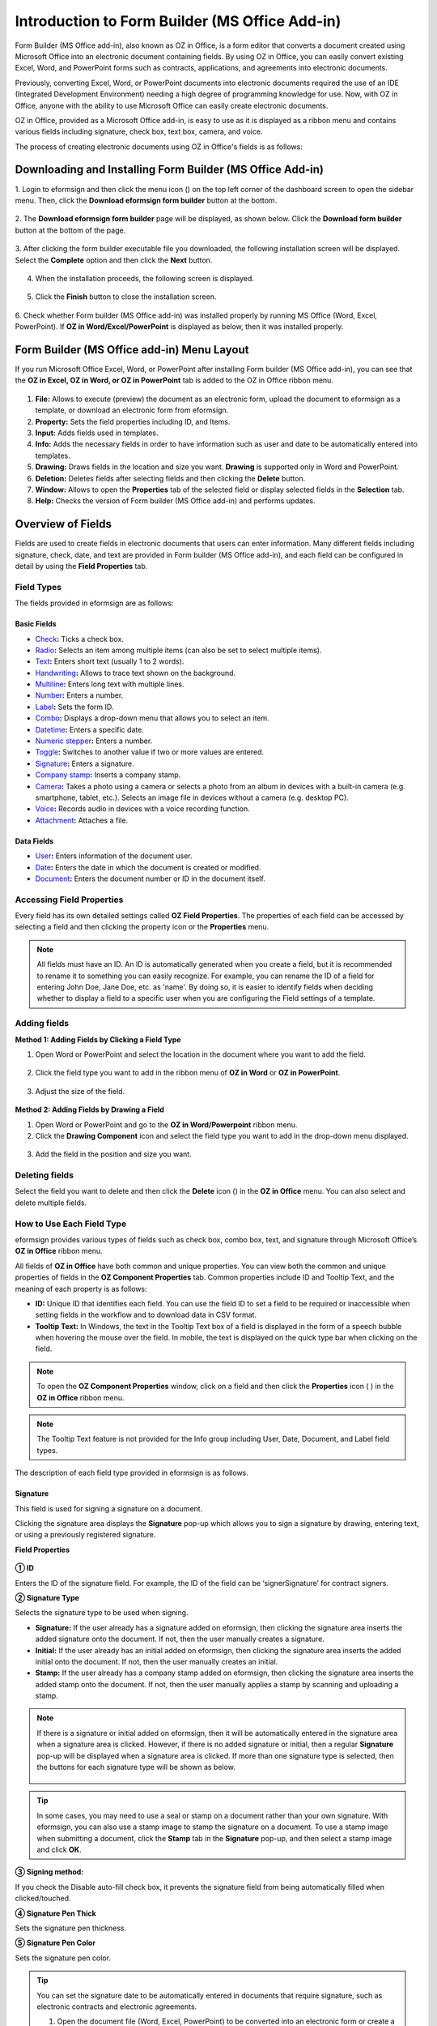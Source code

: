 .. _formbuilder:

===================================================
Introduction to Form Builder (MS Office Add-in)
===================================================


Form Builder (MS Office add-in), also known as OZ in Office, is a form editor
that converts a document created using Microsoft Office into an
electronic document containing fields. By using OZ in
Office, you can easily convert existing Excel, Word, and PowerPoint
forms such as contracts, applications, and agreements into electronic
documents.

Previously, converting Excel, Word, or PowerPoint documents into
electronic documents required the use of an IDE (Integrated Development
Environment) needing a high degree of programming knowledge for use.
Now, with OZ in Office, anyone with the ability to use Microsoft Office
can easily create electronic documents.

OZ in Office, provided as a Microsoft Office add-in, is easy to use as
it is displayed as a ribbon menu and contains various fields
including signature, check box, text box, camera, and voice.

The process of creating electronic documents using OZ in Office's
fields is as follows:

.. figure:: resources/ozinoffice-flow_1.png
   :alt: OZ in Office Usage Flow
   :width: 750px


-------------------------------------------------------------
Downloading and Installing Form Builder (MS Office Add-in)
-------------------------------------------------------------

1. Login to eformsign and then click the menu icon
(|image1|) on the top left corner of the dashboard screen to open the
sidebar menu. Then, click the **Download eformsign form builder** button
at the bottom.

.. figure:: resources/en_formbuilder_download.png
   :alt: Location of the Download eformsign form builder button
   :width: 750px



2. The **Download eformsign form builder** page will be displayed, as
shown below. Click the **Download form builder** button at the bottom of
the page.

.. figure:: resources/formbuilder_download_2.png
   :alt: eformsign Form Builder Download Page
   :width: 750px



3. After clicking the form builder executable file you downloaded, the
following installation screen will be displayed. Select the **Complete**
option and then click the **Next** button.

.. figure:: resources/formbuilder_wizard_1.png
   :alt: Form Builder Installation Screen (1)
   :width: 500px


4. When the installation proceeds, the following screen is displayed.

.. figure:: resources/formbuilder_wizard_2.png
   :alt: Form Builder Installation Screen (2)
   :width: 500px


5. Click the **Finish** button to close the installation screen.

.. figure:: resources/formbuilder_wizard_3.png
   :alt: Form Builder Installation Screen (3)
   :width: 500px



6. Check whether Form builder (MS Office add-in) was installed properly by running MS
Office (Word, Excel, PowerPoint). If **OZ in Word/Excel/PowerPoint** is
displayed as below, then it was installed properly.

.. figure:: resources/en_components-in-word.png
   :alt: OZ in Word Ribbon Menu
   :width: 750px


-------------------------------------------------
Form Builder (MS Office add-in) Menu Layout
-------------------------------------------------

If you run Microsoft Office Excel, Word, or PowerPoint after installing Form builder (MS Office add-in), you can see that the **OZ in Excel, OZ in Word, or OZ in PowerPoint** tab is added to the OZ in Office ribbon menu.

.. figure:: resources/ozinoffice.png
   :alt: Microsoft Office OZ in Office Ribbon Menu
   :width: 750px



1. **File:** Allows to execute (preview) the document as an electronic form, upload the document to eformsign as a template, or download an electronic form from eformsign.

2. **Property:** Sets the field properties including ID, and Items.

3. **Input:** Adds fields used in templates.

4. **Info:** Adds the necessary fields in order to have information such as user and date to be automatically entered into templates.

5. **Drawing:** Draws fields in the location and size you want. **Drawing** is supported only in Word and PowerPoint.

6. **Deletion:** Deletes fields after selecting fields and then clicking the **Delete** button.

7. **Window:** Allows to open the **Properties** tab of the selected field or display selected fields in the **Selection** tab.

8. **Help:** Checks the version of Form builder (MS Office add-in) and performs updates.


-------------------------
Overview of Fields
-------------------------

Fields are used to create fields in electronic documents that users can enter information. Many different fields including signature, check, date, and text are provided in Form builder (MS Office add-in), and each field can be configured in detail by using the **Field Properties** tab.

Field Types
~~~~~~~~~~~~~~~~~~~~~

The fields provided in eformsign are as follows:

.. figure:: resources/en-components-in-excel.png
   :alt: Field Types
   :width: 730px

Basic Fields
--------------------------

-  `Check <#check>`__\ **:** Ticks a check box.

-  `Radio <#select>`__\ **:** Selects an item among multiple items (can also be set to select multiple items).

-  `Text <#text>`__\ **:** Enters short text (usually 1 to 2 words).

-  `Handwriting <#handwriting>`__\ **:** Allows to trace text shown on the background.

-  `Multiline <#text>`__\ **:** Enters long text with multiple lines.

-  `Number <#number>`__\ **:** Enters a number. 

-  `Label <#label>`__\ **:** Sets the form ID.

-  `Combo <#combo>`__\ **:** Displays a drop-down menu that allows you to select an item.

-  `Datetime <#date>`__\ **:** Enters a specific date.

-  `Numeric stepper <#numeric>`__\ **:** Enters a number.

-  `Toggle <#toggle>`__\ **:** Switches to another value if two or more values are entered.

-  `Signature <#signature>`__\ **:** Enters a signature.

-  `Company stamp <#companystamp>`__\ **:** Inserts a company stamp.

-  `Camera <#camera>`__\ **:** Takes a photo using a camera or selects a photo from an album in devices with a built-in camera (e.g. smartphone, tablet, etc.). Selects an image file in devices without a camera (e.g. desktop PC).

-  `Voice <#record>`__\ **:** Records audio in devices with a voice recording function.

-  `Attachment <#attach>`__\ **:** Attaches a file.


Data Fields
--------------------------

-  `User <#user>`__\ **:** Enters information of the document user.

-  `Date <#usedate>`__\ **:** Enters the date in which the document is created or modified.

-  `Document <#document>`__\ **:** Enters the document number or ID in the document itself.


Accessing Field Properties
~~~~~~~~~~~~~~~~~~~~~~~~~~~~~~~

Every field has its own detailed settings called **OZ Field Properties**. The properties of each field can be accessed by
selecting a field and then clicking the property icon or the **Properties** menu.

.. figure:: resources/checking-components-properties.png
   :alt: Accessing Field Properties
   :width: 730px



.. note::

   All fields must have an ID. An ID is automatically generated when you create a field, but it is recommended to rename it to
   something you can easily recognize. For example, you can rename the ID of a field for entering John Doe, Jane Doe, etc. as 'name'. By
   doing so, it is easier to identify fields when deciding whether to display a field to a specific user when you are configuring the Field settings of a template.



Adding fields
~~~~~~~~~~~~~~~~~~~~~~

**Method 1: Adding Fields by Clicking a Field Type**

1. Open Word or PowerPoint and select the location in the document where you want to add the field.

.. figure:: resources/ozinword_1.png
   :alt: Method 1: Adding Fields by Clicking a Field Type in Word or PowerPoint (1)
   :width: 700px



2. Click the field type you want to add in the ribbon menu of **OZ in Word** or **OZ in PowerPoint**.

.. figure:: resources/ozinword_2.png
   :alt: Method 1: Adding Fields by Clicking a Field Type in Word or PowerPoint (2)
   :width: 700px


3. Adjust the size of the field.

.. figure:: resources/ozinword_3.png
   :alt: Method 1: Adding Fields by Clicking a Field Type in Word or PowerPoint (2)
   :width: 700px



**Method 2: Adding Fields by Drawing a Field**

1. Open Word or PowerPoint and go to the **OZ in Word/Powerpoint** ribbon menu.

2. Click the **Drawing Component** icon and select the field type you want to add in the drop-down menu displayed.

.. figure:: resources/ozinword_2_1.png
   :alt: Method 2: Adding Field by Drawing a Field in Word or PowerPoint (1)
   :width: 700px



3. Add the field in the position and size you want.

.. figure:: resources/ozinword_2_2.png
   :alt: Method 2: Adding Fields by Drawing a Field in Word or PowerPoint (2)
   :width: 700px


Deleting fields
~~~~~~~~~~~~~~~~~~~~~~~

Select the field you want to delete and then click the **Delete** icon (|image2|) in the **OZ in Office** menu. You can also select and delete multiple fields.

How to Use Each Field Type
~~~~~~~~~~~~~~~~~~~~~~~~~~~~~~~~

eformsign provides various types of fields such as check box, combo box, text, and signature through Microsoft Office’s **OZ in Office** ribbon menu.

All fields of **OZ in Office** have both common and unique properties. You can view both the common and unique properties of fields in the **OZ Component Properties** tab. Common properties
include ID and Tooltip Text, and the meaning of each property is as follows:

-  **ID:** Unique ID that identifies each field. You can use the field ID to set a field to be required or
   inaccessible when setting fields in the workflow and to download data in CSV format.

-  **Tooltip Text:** In Windows, the text in the Tooltip Text box of a field is displayed in the form of a speech bubble when hovering the mouse over the field. In mobile, the text is displayed on the quick type bar when clicking on the field.

.. note::

   To open the **OZ Component Properties** window, click on a field and then click the **Properties** icon (|image3| ) in the **OZ in Office** ribbon menu.

.. note::

   The Tooltip Text feature is not provided for the Info group including User, Date, Document, and Label field types.

The description of each field type provided in eformsign is as follows.


.. _signature:

Signature
--------------------

This field is used for signing a signature on a document.

|image14|

Clicking the signature area displays the **Signature** pop-up which allows you to sign a signature by drawing, entering text, or using a
previously registered signature.

|image15|

**Field Properties**

.. figure:: resources/Signature-component-properties.png
   :alt: Setting Signature Field Properties
   :width: 250px



**① ID**

Enters the ID of the signature field. For example, the ID of the field can be ‘signerSignature’ for contract signers.

**② Signature Type**

Selects the signature type to be used when signing.

-  **Signature:** If the user already has a signature added on eformsign, then clicking the signature area inserts the added signature onto the document. If not, then the user manually creates a signature.

-  **Initial:** If the user already has an initial added on eformsign, then clicking the signature area inserts the added initial onto the document. If not, then the user manually creates an initial.

-  **Stamp:** If the user already has a company stamp added on eformsign, then clicking the signature area inserts the added stamp onto the document. If not, then the user manually applies a stamp by scanning and uploading a stamp.


.. note::

   If there is a signature or initial added on eformsign, then it will be automatically entered in the signature area when a signature area is
   clicked. However, if there is no added signature or initial, then a regular **Signature** pop-up will be displayed when a signature area is clicked. If more than one signature type is selected, then the buttons for each signature type will be shown as below.

   .. figure:: resources/select-signature-type.png
      :alt: Signature type selection
      :width: 200px

.. Tip::

   In some cases, you may need to use a seal or stamp on a document rather than your own signature. With eformsign, you can also use a
   stamp image to stamp the signature on a document. To use a stamp image when submitting a document, click the **Stamp** tab in the **Signature** pop-up, and then select a stamp image and click **OK**.

**③ Signing method:**

If you check the Disable auto-fill check box, it prevents the signature field from being automatically filled when clicked/touched.

**④ Signature Pen Thick**

Sets the signature pen thickness.

**⑤ Signature Pen Color**

Sets the signature pen color.

.. Tip::

   You can set the signature date to be automatically entered in documents that require signature, such as electronic contracts and electronic agreements.

   1. Open the document file (Word, Excel, PowerPoint) to be converted into an electronic form or create a new document.

   2. Add a Signature field in the area of the document to be signed.

   3. Enter the ID of the Signature field in the **Component Properties** tab. For example, the ID can be named ‘employeeSignature’.

   4. Add the Date (not to be confused with Datetime) field where the signature date will be entered.

   5. Open the **Component Properties** tab of the Date field.

   6. Select the **Date Type** as **Last modified date of the content**.

   7. Enter the ID of the Signature field field in the Input Component ID field on the bottom. In this case, it would be ‘employeeSignature’.

   .. figure:: resources/date-component-properties.png
      :alt: Date field properties
      :width: 500px

   ※ You can select the format of date to be displayed on the Date field by selecting the desired date format in the **Component Properties** tab.


.. _companystamp:

Company stamp
--------------------

The company stamp field is used for inserting a company stamp that is added to eformsign onto a document. Company stamps can be added in the **Manage company > Manage company stamp** menu and they can only be used by members who have been granted permission to use them. Also, the history of company stamp usage is recorded in the **Manage company stamp** menu.

.. figure:: resources/en-form-builder-components_companystamp.png
   :alt: Company stamp

.. figure:: resources/en-form-builder-components_companystamp_properties.png
   :alt: Company stamp properties


.. _text:

Text and Multiline
--------------------

Both Text and Multiline fields are used to create text fields. The Text field is suitable for short text with 1 to 2 words, and the Multiline field is suitable for long text with more than 1 line.

|image9|

**Component Properties**

.. figure:: resources/text-component-properties.png
   :alt: Setting Text and Multiline Field Properties
   :width: 250px



**① ID**

Enters the ID of the text/multiline field. For example, the ID of the field in which John Doe, Jane Doe, etc. are entered can be named ‘personName’.

**② Max Length**

Sets the maximum length of characters (including space) that can be entered. By default, it is set to ‘0’, and in this case, there is no limit for the number of characters.

**③ Keyboard Type**

Selects the keyboard type to be used when entering text in the field. Keyboard Type can only be used in mobile devices such as smartphones and tablets.

**④ Show Password Characters**

This option can be set only in the text field. By checking this
option, the password is hidden with the password symbol (●) when
entering text. The password is also hidden with the password symbol in
PDFs, and can only be seen when downloaded in the CSV format.

**⑤ Tooltip Text**

Displays the description in Tooltip Text when you hover the mouse over a
field.


.. _handwriting:


Handwriting
--------------------

The handwriting field is used to trace a pre-written text.

You can type in the text to be displayed on a document in which recipients can trace.

.. figure:: resources/handwriting-component-fb.png
   :alt: Handwriting field


.. figure:: resources/handwriting-component-example.png
   :alt: Handwriting field example

**Field propertites**

.. figure:: resources/handwriting-component-properties_web.pnghandwriting-component-properties_fb.png
   :alt: Setting handwriting field properties


**① ID**

Enters the ID of the handwriting field.


**② Pen Thickness**

Sets the pen thickness.

**③ Pen Color**

Sets the pen color.

**④ Show Word Tracing**

Allows you to type in the text that will be displayed on the handwriting field.


.. _number:

Number
--------------------

Enters a number.

.. figure:: resources/en_number-component-fb.png
   :alt: Number field

**Field properties**

.. figure:: resources/en_number_property_fb.png
   :alt: Number field properties


**① ID**

Sets the ID of the number field.

**② Allow negative value**

Allows to enter a negative value. 

**③ Maximum Value, Minimum Value**

Sets the minimum or maximum value that can be entered. 

.. caution:: 

   **Important!**

   If you enter a value that is lower than the minimum value set, then the value is changed to the minimum value. If you enter a value that is higher than the maximum value set, then the value is changed to the maximum value. 

**④ Number of decimal places**

Sets the number of decimal places that can be entered. The number of decimal places that can be entered is from 0 to 10.

**⑤ Show thousands separator**

Automatically marks the value entered with a comma separated by thousands.

**⑥ Prefix, Suffix**

Sets the prefix/suffix required for a number to be entered automatically. For example, if you need to enter "10,000 dollars in total," set the prefix to "total" and the suffix to "dollars".



.. _label:

Label
--------------------

This field is used for setting the form ID of a document.

**Field Properties**

.. figure:: resources/label_property.png
   :alt: Setting Label Field Properties
   :width: 250px



**① ID**

Sets the label field ID.


.. _check:

Check
--------------------

The **Check** field is used to check whether an item is checked or not. This field is similar to the **Radio** field, but it is used for checking the status of an item (whether it
is checked or not) while the **Radio** field is used for checking which item among multiple items is checked.

|image4|

When data is downloaded in the CSV format, the **Check** field’s input value is displayed as follows:

-  When the item is checked: true

-  When the item is not checked: false

In Word and PowerPoint, the **Check** field is shown as a rectangular shape. Make sure to enter data inside the rectangular shape.

**Field Properties**

.. figure:: resources/check-component-properties-1.png
   :alt: Setting Check Field Properties
   :width: 250px



**① ID**

Each Check field must be given a different ID. If multiple check fields are given the same ID, then only the value of the last field is displayed.

**② Check Style**

You can specify the style of each cfield in **Field Properties**.
The check box is set as the default style, and you can change it to another style (radio button or red circle).

The below example shows how check boxes are displayed according to the selected style.

|image5|

.. _select:

Radio
--------------------

The Radio field is used for checking which radio button is selected among multiple items. When data is downloaded in the CSV format, the selected item will be displayed.

|image6|

In Word and PowerPoint, the radio field is shown as a rectangular shape. Make sure to enter data inside the rectangular shape.

**Field Properties**

.. figure:: resources/Radio-component-properties.png
   :alt: Setting Radio Field Properties
   :width: 250px



**① ID**

In **Field Properties**, make sure that all the selected radio buttons are assigned the same ID.

For example, if there are six choices available in a multiple choice question, assign "question1" as the ID for all of them. In the example shown below, the IDs of all the items are set to the same "question 1".

.. figure:: resources/radio-items-should-have-same-ID.png
   :alt: Example of Setting a Radio Field
   :width: 700px



**② Check Style**

You can choose the style of the Radio field in **Field Properties**. The default style is the **Circle**, and you can change it to another style (check box and radio button).

**③ Multiselectable**

Checking the **Multi-selectable** option allows you to select multiple items. If you select more than one item, then when data is saved, each
item is separated with a comma (,).

**④ Uncheckable**

Checking the **Uncheckable** option allows you to deselect a selected item by clicking it again.

**⑤ Tooltip Text**

Displays the description in Tooltip Text when you hover the mouse over a field.


.. _combo:

Combo
--------------------

The Combo field is used when you need to select one of multiple items.

|image7|

If you click a combo field, a list of items is displayed as follows:

|image8|

**Field Properties**

.. figure:: resources/combo-component-properties.png
   :alt: Setting Combo Field Properties
   :width: 250px



**① ID**

Enters the ID of the Combo field. For example, the ID of the field for selecting the favorite color can be 'favoriteColor’.

**② Items**

Enters the items you want. You can separate the items by pressing Enter.

.. note::

   If you want to display a message such as ‘Please select a color’ in a combo box in a document for recipients to view, then enter the
   message at the top of the list of items in the combo box and select it before sending the document.

**③ Allow Empty Value**

Checking the **Allow Empty Value** option allows you to deselect a selected item. Empty Value can be allowed in the following ways:

-  PC: Right-click on the field and select the **Allow Empty Value** option in the pop-up menu.

-  Mobile: Click the Trash can icon.

**④ Tooltip Text**

Displays the description in Tooltip Text when you hover the mouse over a field.


.. _toggle:

Toggle
--------------------

This field is used for indicating a specific status such as ON/OFF. If you use this field, then the input value
is switched according to a defined order whenever the field is clicked.

|image12|

You can change the status to **Good** or **Bad** by clicking the fields as follows:

|image13|

**Field Properties**

.. figure:: resources/toggle-component-properties.png
   :alt: Toggle Field Properties
   :width: 250px



**① ID**

Enters the ID of the toggle field. For example, the ID of the field for the first inspection item can be named ‘inspection1’.

**② Items**

Enters the list of items that will be toggled whenever the toggle field is clicked. You can separate each item by pressing Enter.

**③ Allow Empty Value**

Checking this option allows you to clear the item displayed on the toggle field. When you select a toggle field, you can toggle to
another item but cannot clear the item displayed on the field.
However, by checking this option, you can clear the item displayed on the field as described below:

-  PC: Right-click on the field to display the pop-up menu and then select the **Initialize Input Data** menu.

-  Mobile: Click the Trash icon.

**④ Tooltip Text**

Displays the description in Tooltip Text when you hover the mouse over a field.


.. _date:

Datetime
--------------------

This field is used for entering a date. Clicking the field displays a date selection window where you can select the date you want.

|image10|

**Field Properties**

.. figure:: resources/datetime-component-properties_02.png
   :alt: Setting Datetime Field Properties
   :width: 250px



**① ID**

Enters the ID of the Datetime field. For example, the ID of the field for selecting the vacation start date can be named ‘vacationStartDate’.

**② Format**

Sets the format in which date is displayed. The default setting is date_yyyy-MM-dd.

-  **yyyy:** Displays the year.

-  **MM:** Displays the month. Must be in uppercase.

-  **dd:** Displays the days.

For example, if you want to display the date in the format of ‘15-02-2020’, then enter **dd-MM-yyyy** in the Format field.

**③ Minimum Date/Maximum Date**

Sets the range of dates that can be selected in the field by specifying the minimum and maximum dates.

**④ Display Today for Empty Value**

Checking this option automatically enters the date (the date in which the document is opened) when the document is opened. This option is
checked by default when you add a **Datetime** field. You can change the date by clicking the field.

**⑤ Allow Empty Value**

Checking this option allows you to clear the number displayed on a Numeric stepper field. In a Datetime field, once you select a date, you
can change it to another date but cannot clear the date. However, checking this option allows you to clear the date displayed on the
Datetime field. If no date is selected in the Datetime field but the **Display Today for Empty Value** option is checked, then the date
field is automatically filled in with the date in which the document is opened.

-  PC: Right-click on the field to display the pop-up menu and then select the **Initialize Input Data** menu.

-  Mobile: Click the Trash icon.

**⑥ Tooltip Text**

Displays the description in Tooltip Text when you hover the mouse over a field.

.. _numeric:

Numeric stepper
--------------------

This field is used for entering a number.
Clicking the field displays two arrows on the right, and you can
increase or decrease the number by clicking them. In PCs, you can
directly enter the desired number into the field by using a
keyboard. In smartphones and tablets, you can scroll through the list of
numbers and select the one you want.

|image11|

**Field Properties**

.. figure:: resources/number-component-properties.png
   :alt: Setting Numeric stepper Field Properties
   :width: 250px



**① ID**

Enters the ID of the numeric stepper field. For example, the ID of the
field for entering the number of people in a reservation can be
named ‘peopleCount’.

**② Unit of Change**

Enters the unit of number that will increase/decrease the number
whenever the up/down arrow icon is clicked. For example, if the ‘Unit of
Change’ is set to 100, then when you click the up arrow icon (▲), the
number is increased by 100 such as 200, 300, 400, and so on.

**③ Minimum/Maximum Value**

Sets the range of numbers that can be entered into the field by
specifying the minimum and maximum values. For example, for the date of
birth, setting the Minimum Value to 1900, Maximum Value to the current
year, and the Unit of Change to 1. Also, if you enter a value that is
lower/higher than the Minimum/Maximum Value, then the Minimum/Maximum
Value will be automatically entered. For example, if the Maximum Value
is set to 100 and you enter 101, then the number will automatically
change to 100.

**④ Allow Empty Value**

Checking the **Allow Empty Value** option allows you to clear the number
displayed on the numeric stepper field. After entering a number in a numeric stepper
field, you can change the number again, but cannot clear the number.
However, by checking this option, you can clear the number displayed on
the field as described below.

-  PC: Right-click on the field to display the pop-up menu and then select the **Initialize Input Data** menu.

-  Mobile: Click the Trash icon.

**⑤ Tooltip Text**

Displays the description in Tooltip Text when you hover the mouse over a field.




.. _camera:

Camera
--------------------

This field is for uploading photos (taken with a device with a built-in camera such as smartphones and tablets) on a
document. In PCs without a camera, clicking the field displays a window for selecting a desired image file.

|image16|

If the size of the selected image is larger than the size of the text box, then it is resized to fit the field.

.. note::

   For the device with a built-in camera, camera feature will be executed, and for the devices with no camera, a window for selecting an image file will be displayed.

|image17|

**Field Properties**

.. figure:: resources/Camera-component-properties-.png
   :alt: Setting Camera Field Properties
   :width: 250px



**① ID**

Enters the ID of the Camera field. For example, the ID of the field that takes the photo of a driver’s license can be ‘driverLicense’.

**② Tooltip Text**

Displays the description in the Tooltip Text when you hover the mouse over a field.

.. _record:

Voice
--------------------

This field is used for storing recorded voice. You can set the maximum recording time and you can also configure the
settings to allow users to only listen to the voice recording.

When you add a Voice field in OZ in Office, you can record voice or play a voice recording as follows:

|image18|

.. note::

   If the recording time limit is set to 1 or higher, recording is completed automatically at the time set (unit: seconds).

   In the case of ActiveX viewer, the recording playback UI is supported from Windows 8 and later.

   In PCs, the Voice field works only when a voice recording device is connected to a PC.

**Field Properties**

.. figure:: resources/record_component.png
   :alt: Setting Voice Field Properties
   :width: 250px


**① ID**

Enter the ID of the Voice field. For example, the ID of the field that plays voice recordings can be named 'Record1'.

**② Tooltip Text**

Displays the description in Tooltip Text when you hover the mouse over a field.

.. _attach:

Attachment
--------------------

This field is used for attaching a file to a document. When attaching a file to a document by using the Attachment
field, the file will be attached at the very end of the document as a new page.

|image19|

The types and sizes of files that can be attached are as follows:

-  File type: PDF, JPG, PNG, and GIF

-  File size: Up to 5MB

**Field Properties**

.. figure:: resources/Attachment-component-properties.png
   :alt: Setting Attachment Field Properties
   :width: 250px



**① ID**

Enters the ID of the Attachment field. For example, the ID of the field for attaching a resume can be named ‘myResume’.

**② Tooltip Text**

Displays the description Tooltip Text when you hover the mouse over a field.


.. _user:

User
--------------------

This field is used for entering the information of the user who created or modified a document. The user’s basic
information such as name or contact information, or custom field information is automatically entered into the user field based on the settings.

|image20|

**Field Properties**

.. figure:: resources/user-component-properties-.png
   :alt: Setting User Field Properties
   :width: 250px



**① ID**

Enters the ID of the user field. For example, the ID of the field that displays the name of the document creator can be named ‘documentCreator’.

**② User Type**

-  **Document Creator:** Displays the information of the user who created the document.

-  **Current User:** Displays the information of the user who has most recently opened or modified the document.

-  **Last modified user of the content:** Displays the information of the user who entered information in a specific field.

If you select **Last modified user of the content**, then the **Input Component ID** field will be displayed. In this field, enter the ID of the field that will display the information when triggered.

|image21|

.. note::

   You need to have company administrator or template manager permission to perform this action.

.. note::

   To automatically fill in the signer’s name in the User field, create a Signature field and then name the ID (for example,
   signer1). Then, create the User field that will display the signer’s name when triggered and name the ID (for example,
   signer1name). Then, select **Last modified user of the content** under User Type and enter the ID of the Signature field (in this case, signer1) under **Input Component ID**.

**③ User Field Name**

This field allows to select the type of member information that will be displayed. You can select basic information in the **Manage member > Member info** menu of the member or information in a custom field.

-  Basic member information types: Name, ID, Department, Position,
   Mobile, and Telephone

.. note::

   You need to have company administrator permission to change basic member information.

   To modify a member's basic information, login to eformsign and go to the **Manage company > Manage members** menu. Select a member in the member list and edit the information in the **Member info tab** on the right. Then, click the **Save** button.

.. _usedate:

Date
--------------------

This field is used to automatically enter the date in which a document is created or modified. The date in which the document is created, the date in which the document is accessed, or the date in which the content of a field is last modified is automatically entered, according to the date type selected.

|image22|

**Field Properties**

.. figure:: resources/date-component-properties_.png
   :alt: Setting Date Field Properties
   :width: 250px


**① ID**

Enters the ID of the Date field. For example, the ID of the field that displays the date in which the document is signed can be named ‘signed date’.

**② Format**

Sets the format in which date will be displayed.

-  **yyyy:** Displays the year.

-  **MM:** Displays the month. Must be in uppercase.

-  **dd:** Displays the day.

For example, if you want to display the date in the format of ‘15-20-2020’, then enter dd-MM-yyyy in the Format field.

**③ Date Type**

-  **Date created:** Displays the date in which the document is created.

-  **Date accessed:** Displays the most recent date in which the document is modified or opened.

-  **Last modified date of the content:** Displays the date in which the information of a specific field is filled in.

If **Last modified date of the content** is selected, the **Input Component ID** field is displayed. In this field, enter the ID of the field that will display the information when triggered.

|image23|

.. note::

   You need to have company administrator or template manager permission to perform this action.

.. note::

   If you want the signature date of a signer to be displayed automatically in a contract, first add a Signature field and then name the ID (e.g. 'contractSign'). Then, add a Date fieldwhich will display the signature date when the signature is signed and name the ID (e.g. signDate). Then, select **Last modified date of the content** under Date Type and enter the ID of the signature field (in this case ‘contractSign’) in the **Input Component ID** field.

.. _document:   

Document
--------------------

This field is used for entering document-related information in the document itself. You can select either one of the document ID or document number.

|image24|

The document ID is a unique document ID assigned in the system, so it does not require separate settings. For settings related to document number, upload a template and then go to **Template settings > General**.

**Field Properties**

.. figure:: resources/document-domponent-properties.png
   :alt: Setting Document Field Properties
   :width: 250px


**① ID**

Enters the ID of the document field. For example, the field ID can be ‘docNum’ for document number.

**② Document info type**

Selects the type of information that will be used.

-  **Document ID:** A unique ID containing 32 digits of alphanumeric characters assigned to all documents in the system. E.g. 0077af27a98846c8872f5333920679b7.

-  **Document no.:** The document number set in **Template settings > General.** For information on how to set a document number, go to `Generating and viewing a document number <chapter6.html#docnumber_wd>`__.

.. _upload_form_file:

---------------------------
Upload Form File
---------------------------

Form files created using OZ in Office are uploaded in the following order:

1. Click the **Execute** icon (|image25|) in the File group. The login page will be displayed as a pop-up window.

.. figure:: resources/form_upload_login.png
   :alt: Login Page
   :width: 730px



2. After you log in, the document converted to a form will be displayed as a preview.

.. figure:: resources/upload_preview.png
   :alt: Preview Form File
   :width: 730px



3. Click the **Upload form file** button or click the **Upload** (|image26|) icon in the ribbon menu. The **Template list** page with the **Create template** card will be displayed.

.. figure:: resources/upload_list.png
   :alt: Template List Screen
   :width: 730px



4. Click the **Create template** card. The screen for configuring the template settings will be displayed. Click the settings tabs on the left to configure the settings for the template and then click the Save button on the top right corner to save and create a template.

.. figure:: resources/upload_save.png
   :alt: Create Template Screen
   :width: 730px


--------------------------------
Configuring Template Settings
--------------------------------

After uploading a template, you can configure additional settings for documents created from the template such as the template name, document number, and workflow.

1. Login to eformsign.

2. Go to the **Manage templates** menu.

3. Click the Template settings icon (|image27|) of the desired template.

-  **General:** Sets the template name, abbreviation, document name, document number, etc.

-  **Set permissions:** Sets the permissions for who can create documents created from the template and who can open, void, or
   permanently remove documents created from the template.

-  **Workflow:** Sets the steps of the document workflow from **Start** to **Complete**.

-  **Field:** Sets the field default values, auto-filled values, etc.

-  **Notification settings:** Sets the notification settings for documents created from the template.

4. After configuring all settings, click the **Save** button to save the settings.

.. important::

   In order to create documents from a template, you need to first save and deploy the template first. If you save the template but don't deploy it, then the template will not be shown in the **New from template** page of the members with template usage permission.

.. note::

   For a detailed explanation of templates, please refer to `Creating templates using Form Builder <chapter7.html#template_fb>`__.

.. |image1| image:: resources/menu_icon.png
.. |image2| image:: resources/delete_icon1.png
.. |image3| image:: resources/property-icon.png
.. |image4| image:: resources/form-builder-components_check.png
   :width: 730px
.. |image5| image:: resources/check-component-style-settings.png
   :width: 600px
.. |image6| image:: resources/form-builder-components.png
   :width: 730px
.. |image7| image:: resources/form-builder-components_Combo.png
   :width: 730px
.. |image8| image:: resources/combo-1.png
   :width: 500px
.. |image9| image:: resources/text-and-muliline-components.png
   :width: 730px
.. |image10| image:: resources/form-builder-components_datetime.png
   :width: 730px
.. |image11| image:: resources/form-builder-components_numeric.png
   :width: 730px
.. |image12| image:: resources/form-builder-components_toggle.png
   :width: 730px
.. |image13| image:: resources/toggle.png
   :width: 400px
.. |image14| image:: resources/form-builder-components_signature.png
   :width: 730px
.. |image15| image:: resources/signature.png
   :width: 400px
.. |image16| image:: resources/form-builder-components_camera.png
   :width: 730px
.. |image17| image:: resources/camera1.png
   :width: 350px
.. |image18| image:: resources/record1.png
   :width: 400px
.. |image19| image:: resources/form-builder-components_attachment.png
   :width: 730px
.. |image20| image:: resources/form-builder-components_user.png
   :width: 730px
.. |image21| image:: resources/user-input-certain-component.png
   :width: 250px
.. |image22| image:: resources/form-builder-components_date.png
   :width: 730px
.. |image23| image:: resources/date-component-connecting-other-component.png
   :width: 250px
.. |image24| image:: resources/document-component-in-list.png
   :width: 730px
.. |image25| image:: resources/excute_button.png
.. |image26| image:: resources/upload_button.png
.. |image27| image:: resources/config-icon.PNG
